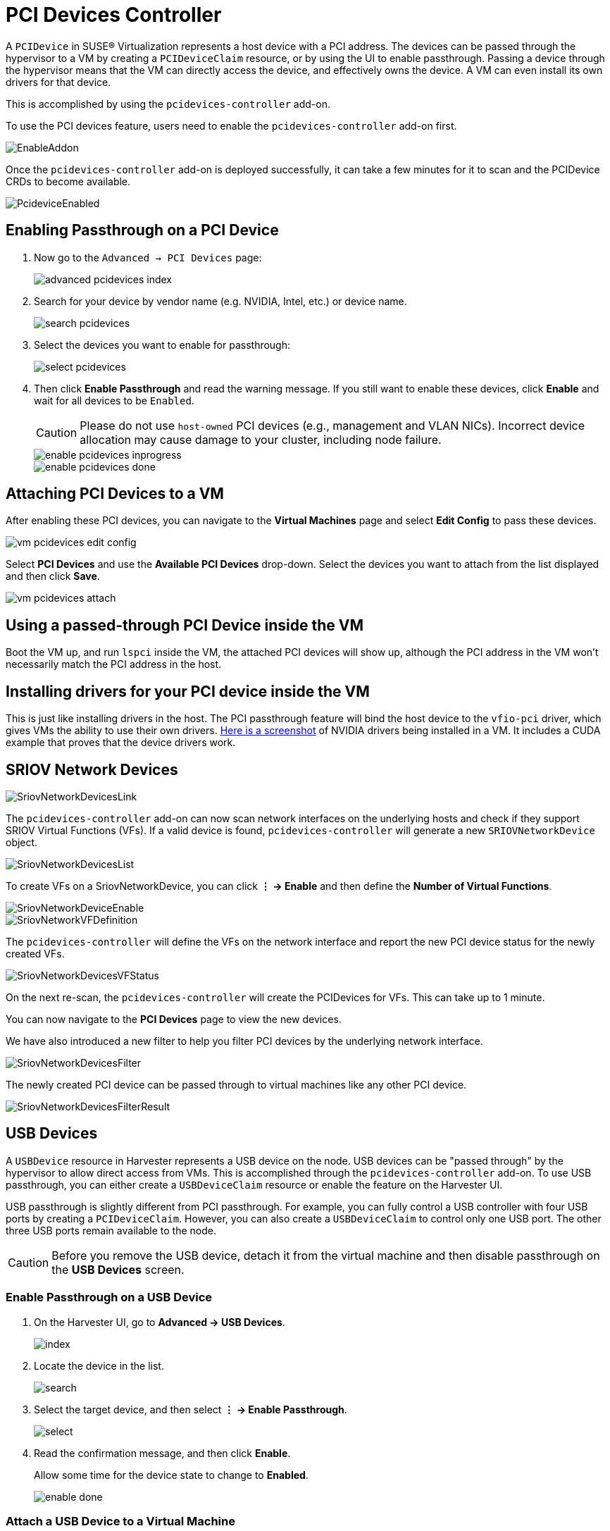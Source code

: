 = PCI Devices Controller

A `PCIDevice` in SUSE® Virtualization represents a host device with a PCI address.
The devices can be passed through the hypervisor to a VM by creating a `PCIDeviceClaim` resource, or by using the UI to enable passthrough. Passing a device through the hypervisor means that the VM can directly access the device, and effectively owns the device. A VM can even install its own drivers for that device.

This is accomplished by using the `pcidevices-controller` add-on.

To use the PCI devices feature, users need to enable the `pcidevices-controller` add-on first.

image::vm-import-controller/EnableAddon.png[]

Once the `pcidevices-controller` add-on is deployed successfully, it can take a few minutes for it to scan and the PCIDevice CRDs to become available.

image::pcidevices/PcideviceEnabled.png[]

== Enabling Passthrough on a PCI Device

. Now go to the `Advanced -> PCI Devices` page:
+
image::pcidevices/advanced-pcidevices-index.png[]

. Search for your device by vendor name (e.g. NVIDIA, Intel, etc.) or device name.
+
image::pcidevices/search-pcidevices.png[]

. Select the devices you want to enable for passthrough:
+
image::pcidevices/select-pcidevices.png[]

. Then click *Enable Passthrough* and read the warning message. If you still want to enable these devices, click *Enable* and wait for all devices to be `Enabled`.
+
[CAUTION]
====
Please do not use `host-owned` PCI devices (e.g., management and VLAN NICs). Incorrect device allocation may cause damage to your cluster, including node failure.
====
+
image::pcidevices/enable-pcidevices-inprogress.png[]
+
image::pcidevices/enable-pcidevices-done.png[]

== Attaching PCI Devices to a VM

After enabling these PCI devices, you can navigate to the *Virtual Machines* page and select *Edit Config* to pass these devices.

image::pcidevices/vm-pcidevices-edit-config.png[]

Select *PCI Devices* and use the *Available PCI Devices* drop-down. Select the devices you want to attach from the list displayed and then click *Save*.

image::pcidevices/vm-pcidevices-attach.png[]

== Using a passed-through PCI Device inside the VM

Boot the VM up, and run `lspci` inside the VM, the attached PCI devices will show up, although the PCI address in the VM won't necessarily match the PCI address in the host.

== Installing drivers for your PCI device inside the VM

This is just like installing drivers in the host. The PCI passthrough feature will bind the host device to the `vfio-pci` driver, which gives VMs the ability to use their own drivers. https://tobilehman.com/posts/suse-harvester-pci/#toc[Here is a screenshot] of NVIDIA drivers being installed in a VM. It includes a CUDA example that proves that the device drivers work.

== SRIOV Network Devices

image::pcidevices/SriovNetworkDevicesLink.png[]

The `pcidevices-controller` add-on can now scan network interfaces on the underlying hosts and check if they support SRIOV Virtual Functions (VFs). If a valid device is found, `pcidevices-controller` will generate a new `SRIOVNetworkDevice` object.

image::pcidevices/SriovNetworkDevicesList.png[]

To create VFs on a SriovNetworkDevice, you can click *⋮ -> Enable* and then define the *Number of Virtual Functions*.

image::pcidevices/SriovNetworkDeviceEnable.png[]

image::pcidevices/SriovNetworkVFDefinition.png[]

The `pcidevices-controller` will define the VFs on the network interface and report the new PCI device status for the newly created VFs.

image::pcidevices/SriovNetworkDevicesVFStatus.png[]

On the next re-scan, the `pcidevices-controller` will create the PCIDevices for VFs. This can take up to 1 minute.

You can now navigate to the *PCI Devices* page to view the new devices.

We have also introduced a new filter to help you filter PCI devices by the underlying network interface.

image::pcidevices/SriovNetworkDevicesFilter.png[]

The newly created PCI device can be passed through to virtual machines like any other PCI device.

image::pcidevices/SriovNetworkDevicesFilterResult.png[]

== USB Devices

A `USBDevice` resource in Harvester represents a USB device on the node. USB devices can be "passed through" by the hypervisor to allow direct access from VMs. This is accomplished through the `pcidevices-controller` add-on. To use USB passthrough, you can either create a `USBDeviceClaim` resource or enable the feature on the Harvester UI. 

USB passthrough is slightly different from PCI passthrough. For example, you can fully control a USB controller with four USB ports by creating a `PCIDeviceClaim`. However, you can also create a `USBDeviceClaim` to control only one USB port. The other three USB ports remain available to the node.

[CAUTION]
====
Before you remove the USB device, detach it from the virtual machine and then disable passthrough on the *USB Devices* screen.
====

=== Enable Passthrough on a USB Device

. On the Harvester UI, go to *Advanced -> USB Devices*.
+
image::pcidevices/index.png[]
+
. Locate the device in the list.
+
image::pcidevices/search.png[]
+
. Select the target device, and then select *⋮ -> Enable Passthrough*.
+
image::pcidevices/select.png[]
+
. Read the confirmation message, and then click *Enable*.
+
Allow some time for the device state to change to *Enabled*.
+
image::pcidevices/enable-done.png[]

=== Attach a USB Device to a Virtual Machine

. Verify that passthrough is enabled on the target device.
+
. Go to *Virtual Machines*, and then create a virtual machine or edit the configuration of an existing virtual machine.
+
. On the virtual machine configuration screen, go to the *USB Devices* tab and then select a device from the *Available USB Devices* list.
+
image::pcidevices/attach-vm.png[]
+
. Click *Create* or *Save*.

=== View USB Devices Attached to a Virtual Machine

. Start and then access the virtual machine.
+
. Run `lsusb`.
+
This utility displays information about USB buses and attached devices.
+
image::pcidevices/usb-in-vm.png[]

=== Limitations

* Virtual machines with attached USB devices cannot be live-migrated because the devices are bound to a specific node.
+
* Hot-plugging and replugging of USB devices is not supported. For more information, see https://github.com/kubevirt/kubevirt/issues/11979[KubeVirt Issue #11979].
+
* If the device path changes when you reattach the device or reboot the node, you must detach the device from the virtual machine and then enable passthrough again.